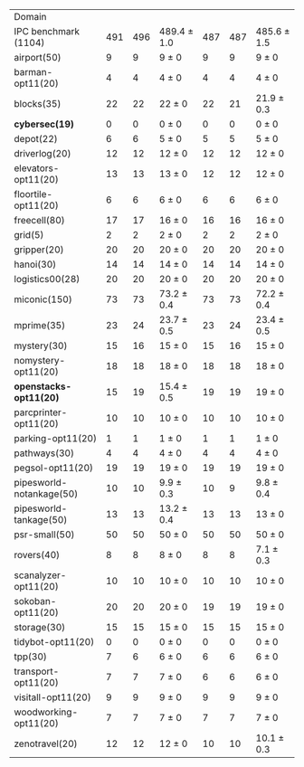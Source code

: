 #+OPTIONS: ':nil *:t -:t ::t <:t H:3 \n:nil ^:t arch:headline author:t
#+OPTIONS: c:nil creator:nil d:(not "LOGBOOK") date:t e:t email:nil f:t
#+OPTIONS: inline:t num:t p:nil pri:nil prop:nil stat:t tags:t tasks:t
#+OPTIONS: tex:t latex:t timestamp:t title:t toc:nil todo:t |:t
#+LANGUAGE: en
#+SELECT_TAGS: export
#+EXCLUDE_TAGS: noexport
#+CREATOR: Emacs 24.3.1 (Org mode 8.3.4)

#+ATTR_LATEX: :align |r|*{4}{ccc|}
| Domain                   | \rb{$[f,h,\fifo]$} | \rb{$[f,h,\lifo]$} | \rb{$[f,h,\ro]$} | \rb{$[f,h,\depth,\fifo]$} | \rb{$[f,h,\depth,\lifo]$} | \rb{$[f,h,\depth,\ro]$} |
| IPC benchmark (1104)     |                491 |                496 | 489.4 $\pm$ 1.0  |                       487 |                       487 | 485.6 $\pm$ 1.5         |
| airport(50)              |                  9 |                  9 | 9 $\pm$ 0        |                         9 |                         9 | 9 $\pm$ 0               |
| barman-opt11(20)         |                  4 |                  4 | 4 $\pm$ 0        |                         4 |                         4 | 4 $\pm$ 0               |
| blocks(35)               |                 22 |                 22 | 22 $\pm$ 0       |                        22 |                        21 | 21.9 $\pm$ 0.3          |
| *cybersec(19)*           |                  0 |                  0 | 0 $\pm$ 0        |                         0 |                         0 | 0 $\pm$ 0               |
| depot(22)                |                  6 |                  6 | 5 $\pm$ 0        |                         5 |                         5 | 5 $\pm$ 0               |
| driverlog(20)            |                 12 |                 12 | 12 $\pm$ 0       |                        12 |                        12 | 12 $\pm$ 0              |
| elevators-opt11(20)      |                 13 |                 13 | 13 $\pm$ 0       |                        12 |                        12 | 12 $\pm$ 0              |
| floortile-opt11(20)      |                  6 |                  6 | 6 $\pm$ 0        |                         6 |                         6 | 6 $\pm$ 0               |
| freecell(80)             |                 17 |                 17 | 16 $\pm$ 0       |                        16 |                        16 | 16 $\pm$ 0              |
| grid(5)                  |                  2 |                  2 | 2 $\pm$ 0        |                         2 |                         2 | 2 $\pm$ 0               |
| gripper(20)              |                 20 |                 20 | 20 $\pm$ 0       |                        20 |                        20 | 20 $\pm$ 0              |
| hanoi(30)                |                 14 |                 14 | 14 $\pm$ 0       |                        14 |                        14 | 14 $\pm$ 0              |
| logistics00(28)          |                 20 |                 20 | 20 $\pm$ 0       |                        20 |                        20 | 20 $\pm$ 0              |
| miconic(150)             |                 73 |                 73 | 73.2 $\pm$ 0.4   |                        73 |                        73 | 72.2 $\pm$ 0.4          |
| mprime(35)               |                 23 |                 24 | 23.7 $\pm$ 0.5   |                        23 |                        24 | 23.4 $\pm$ 0.5          |
| mystery(30)              |                 15 |                 16 | 15 $\pm$ 0       |                        15 |                        16 | 15 $\pm$ 0              |
| nomystery-opt11(20)      |                 18 |                 18 | 18 $\pm$ 0       |                        18 |                        18 | 18 $\pm$ 0              |
| *openstacks-opt11(20)*   |                 15 |                 19 | 15.4 $\pm$ 0.5   |                        19 |                        19 | 19 $\pm$ 0              |
| parcprinter-opt11(20)    |                 10 |                 10 | 10 $\pm$ 0       |                        10 |                        10 | 10 $\pm$ 0              |
| parking-opt11(20)        |                  1 |                  1 | 1 $\pm$ 0        |                         1 |                         1 | 1 $\pm$ 0               |
| pathways(30)             |                  4 |                  4 | 4 $\pm$ 0        |                         4 |                         4 | 4 $\pm$ 0               |
| pegsol-opt11(20)         |                 19 |                 19 | 19 $\pm$ 0       |                        19 |                        19 | 19 $\pm$ 0              |
| pipesworld-notankage(50) |                 10 |                 10 | 9.9 $\pm$ 0.3    |                        10 |                         9 | 9.8 $\pm$ 0.4           |
| pipesworld-tankage(50)   |                 13 |                 13 | 13.2 $\pm$ 0.4   |                        13 |                        13 | 13 $\pm$ 0              |
| psr-small(50)            |                 50 |                 50 | 50 $\pm$ 0       |                        50 |                        50 | 50 $\pm$ 0              |
| rovers(40)               |                  8 |                  8 | 8 $\pm$ 0        |                         8 |                         8 | 7.1 $\pm$ 0.3           |
| scanalyzer-opt11(20)     |                 10 |                 10 | 10 $\pm$ 0       |                        10 |                        10 | 10 $\pm$ 0              |
| sokoban-opt11(20)        |                 20 |                 20 | 20 $\pm$ 0       |                        19 |                        19 | 19 $\pm$ 0              |
| storage(30)              |                 15 |                 15 | 15 $\pm$ 0       |                        15 |                        15 | 15 $\pm$ 0              |
| tidybot-opt11(20)        |                  0 |                  0 | 0 $\pm$ 0        |                         0 |                         0 | 0 $\pm$ 0               |
| tpp(30)                  |                  7 |                  6 | 6 $\pm$ 0        |                         6 |                         6 | 6 $\pm$ 0               |
| transport-opt11(20)      |                  7 |                  7 | 7 $\pm$ 0        |                         6 |                         6 | 6 $\pm$ 0               |
| visitall-opt11(20)       |                  9 |                  9 | 9 $\pm$ 0        |                         9 |                         9 | 9 $\pm$ 0               |
| woodworking-opt11(20)    |                  7 |                  7 | 7 $\pm$ 0        |                         7 |                         7 | 7 $\pm$ 0               |
| zenotravel(20)           |                 12 |                 12 | 12 $\pm$ 0       |                        10 |                        10 | 10.1 $\pm$ 0.3          |
